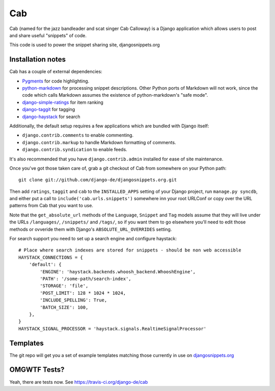 ===
Cab
===

.. image:: https://secure.travis-ci.org/django-de/cab.png
   :alt: Build Status
   :target: https://travis-ci.org/django-de/cab

Cab (named for the jazz bandleader and scat singer Cab Calloway) is a
Django application which allows users to post and share useful
"snippets" of code.

This code is used to power the snippet sharing site, djangosnippets.org

Installation notes
==================

Cab has a couple of external dependencies:

* `Pygments`_ for code highlighting.

* `python-markdown`_ for processing snippet descriptions. Other
  Python ports of Markdown will not work, since the code which
  calls Markdown assumes the existence of python-markdown's "safe
  mode".

* `django-simple-ratings`_ for item ranking

* `django-taggit`_ for tagging

* `django-haystack`_ for search

Additionally, the default setup requires a few applications which are
bundled with Django itself:

* ``django.contrib.comments`` to enable commenting.

* ``django.contrib.markup`` to handle Markdown formatting of
  comments.

* ``django.contrib.syndication`` to enable feeds.

It's also recommended that you have ``django.contrib.admin`` installed
for ease of site maintenance.

Once you've got those taken care of, grab a git checkout of Cab
from somewhere on your Python path::

    git clone git://github.com/django-de/djangosnippets.org.git

Then add ``ratings``, ``taggit`` and ``cab`` to the ``INSTALLED_APPS`` setting
of your Django project, run ``manage.py syncdb``, and either put a call to
``include('cab.urls.snippets')`` somewhere inn your root URLConf or copy over
the URL patterns from Cab that you want to use.

Note that the ``get_absolute_url`` methods of the ``Language``,
``Snippet`` and ``Tag`` models assume that they will live under the
URLs ``/languages/``, ``/snippets/`` and ``/tags/``, so if you want
them to go elsewhere you'll need to edit those methods or ovveride
them with Django's ``ABSOLUTE_URL_OVERRIDES`` setting.

.. _Pygments: http://pygments.org/
.. _python-markdown: http://www.freewisdom.org/projects/python-markdown/
.. _django-simple-ratings: http://github.com/coleifer/django-simple-ratings/
.. _django-taggit: http://github.com/alex/django-taggit/
.. _django-haystack: http://github.com/toastdriven/django-haystack/

For search support you need to set up a search engine and configure haystack::

  # Place where search indexes are stored for snippets - should be non web accessible
  HAYSTACK_CONNECTIONS = {
      'default': {
          'ENGINE': 'haystack.backends.whoosh_backend.WhooshEngine',
          'PATH': '/some-path/search-index',
          'STORAGE': 'file',
          'POST_LIMIT': 128 * 1024 * 1024,
          'INCLUDE_SPELLING': True,
          'BATCH_SIZE': 100,
      },
  }
  HAYSTACK_SIGNAL_PROCESSOR = 'haystack.signals.RealtimeSignalProcessor'


Templates
=========

The git repo will get you a set of example templates
matching those currently in use on `djangosnippets.org`_

OMGWTF Tests?
=============

Yeah, there are tests now. See https://travis-ci.org/django-de/cab

.. _djangosnippets.org: http://djangosnippets.org/
